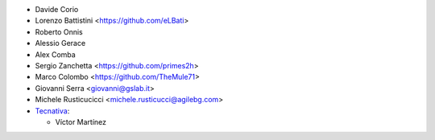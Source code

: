 * Davide Corio
* Lorenzo Battistini <https://github.com/eLBati>
* Roberto Onnis
* Alessio Gerace
* Alex Comba
* Sergio Zanchetta <https://github.com/primes2h>
* Marco Colombo <https://github.com/TheMule71>
* Giovanni Serra <giovanni@gslab.it>
* Michele Rusticucicci <michele.rusticucci@agilebg.com>
* `Tecnativa <https://www.tecnativa.com>`_:

  * Víctor Martínez
